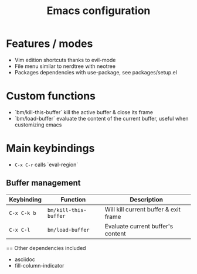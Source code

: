 #+TITLE:  Emacs configuration
*  Features / modes
- Vim edition shortcuts thanks to evil-mode
- File menu similar to nerdtree with neotree
- Packages dependencies with use-package, see packages/setup.el

* Custom functions
- `bm/kill-this-buffer` kill the active buffer & close its frame
- `bm/load-buffer` evaluate the content of the current buffer, useful when customizing emacs

* Main keybindings
- ~C-x C-r~ calls `eval-region`
** Buffer management
| Keybinding  | Function              | Description                           |
|-------------+-----------------------+---------------------------------------|
| ~C-x C-k b~ | ~bm/kill-this-buffer~ | Will kill current buffer & exit frame |
| ~C-x C-l~   | ~bm/load-buffer~      | Evaluate current buffer's content     |

== Other dependencies included
- asciidoc
- fill-column-indicator
